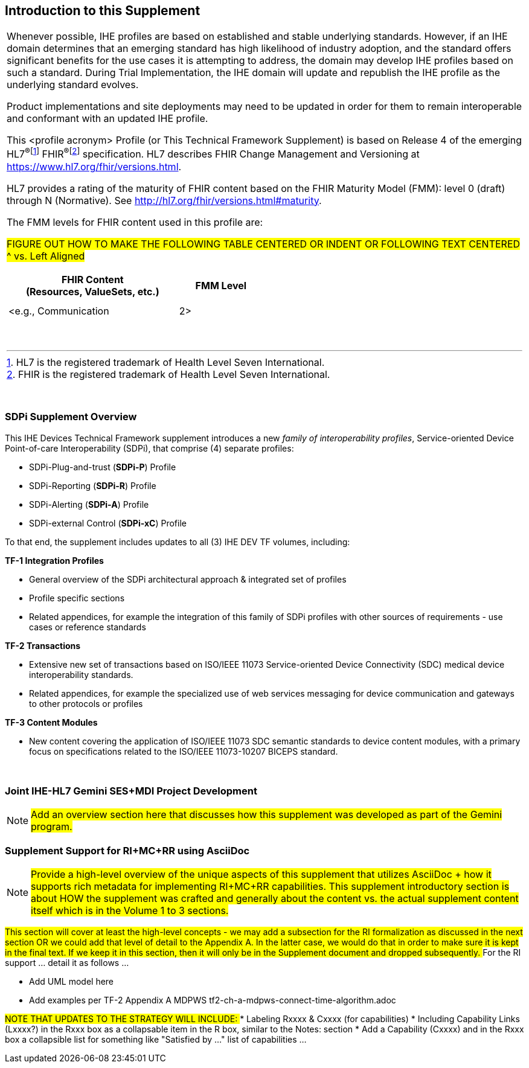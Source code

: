 
// = Introduction to this Supplement

[sdpi_offset=clear]
== Introduction to this Supplement

[%noheader]
[%autowidth]
[cols="1a"]
|===
|Whenever possible, IHE profiles are based on established and stable underlying standards. However, if an IHE domain determines that an emerging standard has high likelihood of industry adoption, and the standard offers significant benefits for the use cases it is attempting to address, the domain may develop IHE profiles based on such a standard. During Trial Implementation, the IHE domain will update and republish the IHE profile as the underlying standard evolves.

Product implementations and site deployments may need to be updated in order for them to remain interoperable and conformant with an updated IHE profile.

This <profile acronym> Profile (or This Technical Framework Supplement) is based on Release 4 of the emerging HL7^®^{empty}footnote:[HL7 is the registered trademark of Health Level Seven International.]  FHIR^®^{empty}footnote:[FHIR is the registered trademark of Health Level Seven International.]  specification. HL7 describes FHIR Change Management and Versioning at https://www.hl7.org/fhir/versions.html.

HL7 provides a rating of the maturity of FHIR content based on the FHIR Maturity Model (FMM): level 0 (draft) through N (Normative). See http://hl7.org/fhir/versions.html#maturity.

The FMM levels for FHIR content used in this profile are:

##FIGURE OUT HOW TO MAKE THE FOLLOWING TABLE CENTERED OR INDENT OR FOLLOWING TEXT CENTERED ^ vs. Left Aligned
##

[%header]
[width=50%]
[cols="^2,^1"]
!====
.^! FHIR Content +
(Resources, ValueSets, etc.) !FMM Level

!  !

!  !

! <e.g., Communication ! 2>

!====
{empty} +

|===

{empty} +

=== SDPi Supplement Overview

This IHE Devices Technical Framework supplement introduces a new _family of interoperability profiles_, Service-oriented Device Point-of-care Interoperability (SDPi), that comprise (4) separate profiles:

* SDPi-Plug-and-trust (*SDPi-P*) Profile
* SDPi-Reporting (*SDPi-R*) Profile
* SDPi-Alerting (*SDPi-A*) Profile
* SDPi-external Control (*SDPi-xC*) Profile

To that end, the supplement includes updates to all (3) IHE DEV TF volumes, including:

*TF-1  Integration Profiles*

* General overview of the SDPi architectural approach & integrated set of profiles
* Profile specific sections
* Related appendices, for example the integration of this family of SDPi profiles with other sources of requirements - use cases or reference standards

*TF-2  Transactions*

* Extensive new set of transactions based on ISO/IEEE 11073 Service-oriented Device Connectivity (SDC) medical device interoperability standards.
* Related appendices, for example the specialized use of web services messaging for device communication and gateways to other protocols or profiles

*TF-3  Content Modules*

* New content covering the application of ISO/IEEE 11073 SDC semantic standards to device content modules, with a primary focus on specifications related to the ISO/IEEE 11073-10207 BICEPS standard.

{empty} +

=== Joint IHE-HL7 Gemini SES+MDI Project Development

NOTE:  #Add an overview section here that discusses how this supplement was developed as part of the Gemini program.#

=== Supplement Support for RI+MC+RR using AsciiDoc

NOTE:  #Provide a high-level overview of the unique aspects of this supplement that utilizes AsciiDoc + how it supports rich metadata for implementing RI+MC+RR capabilities.  This supplement introductory section is about HOW the supplement was crafted and generally about the content vs. the actual supplement content itself which is in the Volume 1 to 3 sections.#

##This section will cover at least the high-level concepts - we may add a subsection for the RI formalization as discussed in the next section OR we could add that level of detail to the Appendix A.  In the latter case, we would do that in order to make sure it is kept in the final text.  If we keep it in this section, then it will only be in the Supplement document and dropped subsequently.
##
For the RI support ... detail it as follows ...

* Add UML model here

* Add examples per TF-2 Appendix A MDPWS  tf2-ch-a-mdpws-connect-time-algorithm.adoc

##NOTE THAT UPDATES TO THE STRATEGY WILL INCLUDE:
##* Labeling Rxxxx & Cxxxx (for capabilities)
* Including Capability Links (Lxxxx?) in the Rxxx box as a collapsable item in the R box, similar to the Notes: section
* Add a Capability (Cxxxx) and in the Rxxx box a collapsible list for something like "Satisfied by ..." list of capabilities ...